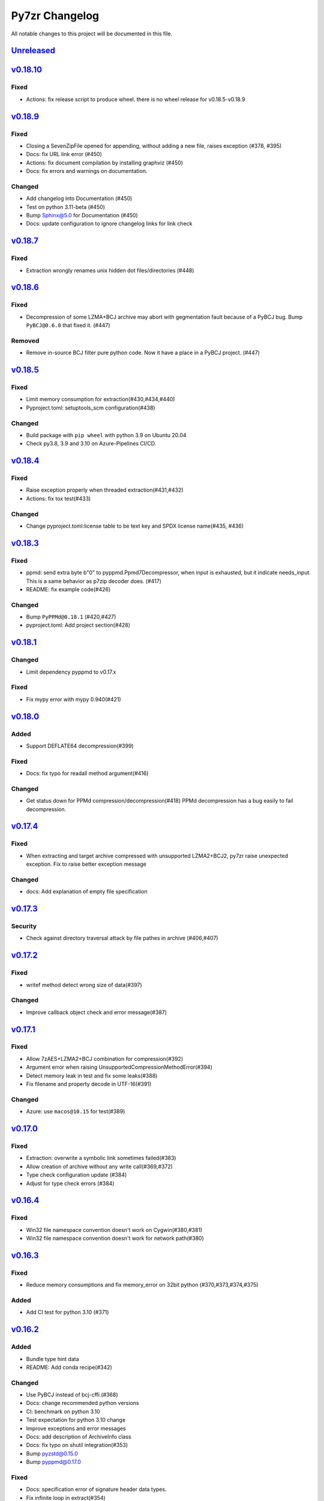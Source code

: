 ===============
Py7zr Changelog
===============

All notable changes to this project will be documented in this file.

`Unreleased`_
=============

`v0.18.10`_
===========

Fixed
-----

* Actions: fix release script to produce wheel.
  there is no wheel release for v0.18.5-v0.18.9

`v0.18.9`_
==========

Fixed
-----

* Closing a SevenZipFile opened for appending, without adding a new file, raises exception (#378, #395)
* Docs: fix URL link error (#450)
* Actions: fix document compilation by installing graphviz (#450)
* Docs: fix errors and warnings on documentation.

Changed
-------

* Add changelog into Documentation (#450)
* Test on python 3.11-beta (#450)
* Bump Sphinx@5.0 for Documentation (#450)
* Docs: update configuration to ignore changelog links for link check

`v0.18.7`_
==========

Fixed
-----

* Extraction wrongly renames unix hidden dot files/directories (#448)

`v0.18.6`_
==========

Fixed
-----

* Decompression of some LZMA+BCJ archive may abort with gegmentation fault
  because of a PyBCJ bug. Bump ``PyBCJ@0.6.0`` that fixed it. (#447)

Removed
-------

* Remove in-source BCJ filter pure python code.
  Now it have a place in a PyBCJ project. (#447)

`v0.18.5`_
==========

Fixed
-----
* Limit memory consumption for extraction(#430,#434,#440)
* Pyproject.toml: setuptools_scm configuration(#438)

Changed
-------
* Build package with ``pip wheel`` with python 3.9 on Ubuntu 20.04
* Check py3.8, 3.9 and 3.10 on Azure-Pipelines CI/CD.

`v0.18.4`_
==========

Fixed
-----
* Raise exception properly when threaded extraction(#431,#432)
* Actions: fix tox test(#433)

Changed
-------
* Change pyproject.toml:license table to be text key and SPDX license name(#435, #436)

`v0.18.3`_
==========

Fixed
-----
* ppmd: send extra byte b"\0" to pyppmd.Ppmd7Decompressor,
  when input is exhausted, but it indicate needs_input.
  This is a same behavior as p7zip decoder does. (#417)
* README: fix example code(#426)

Changed
-------
* Bump ``PyPPMd@0.18.1`` (#420,#427)
* pyproject.toml: Add project section(#428)

`v0.18.1`_
==========

Changed
-------
* Limit dependency pyppmd to v0.17.x

Fixed
-----
* Fix mypy error with mypy 0.940(#421)

`v0.18.0`_
==========

Added
-----
* Support DEFLATE64 decompression(#399)

Fixed
-----
* Docs: fix typo for readall method argument(#416)

Changed
-------
* Get status down for PPMd compression/decompression(#418)
  PPMd decompression has a bug easily to fail decompression.

`v0.17.4`_
==========

Fixed
-----
* When extracting and target archive compressed with unsupported LZMA2+BCJ2, py7zr raise unexpected exception. Fix to raise better exception message

Changed
-------
* docs: Add explanation of empty file specification

`v0.17.3`_
==========

Security
--------
* Check against directory traversal attack by file pathes in archive (#406,#407)

`v0.17.2`_
==========

Fixed
-----
* writef method detect wrong size of data(#397)

Changed
-------
* Improve callback object check and error message(#387)

`v0.17.1`_
==========

Fixed
-----
* Allow 7zAES+LZMA2+BCJ combination for compression(#392)
* Argument error when raising UnsupportedCompressionMethodError(#394)
* Detect memory leak in test and fix some leaks(#388)
* Fix filename and property decode in UTF-16(#391)

Changed
-------
* Azure: use ``macos@10.15`` for test(#389)

`v0.17.0`_
==========

Fixed
-----
* Extraction: overwrite a symbolic link sometimes failed(#383)
* Allow creation of archive without any write call(#369,#372)
* Type check configuration update (#384)
* Adjust for type check errors (#384)

`v0.16.4`_
==========

Fixed
-----
* Win32 file namespace convention doesn't work on Cygwin(#380,#381)
* Win32 file namespace convention doesn't work for network path(#380)

`v0.16.3`_
==========

Fixed
-----
* Reduce memory consumptions and fix memory_error on 32bit python (#370,#373,#374,#375)

Added
-----
* Add CI test for python 3.10 (#371)

`v0.16.2`_
==========

Added
-----
* Bundle type hint data
* README: Add conda recipe(#342)

Changed
-------
* Use PyBCJ instead of bcj-cffi.(#368)
* Docs: change recommended python versions
* CI: benchmark on python 3.10
* Test expectation for python 3.10 change
* Improve exceptions and error messages
* Docs: add description of ArchiveInfo class
* Docs: fix typo on shutil integration(#353)
* Bump pyzstd@0.15.0
* Bump pyppmd@0.17.0

Fixed
-----
* Docs: specification error of signature header data types.
* Fix infinite loop in extract(#354)

`v0.16.1`_
==========

Added
-----
* type hint for mypy

`v0.16.0`_
==========

Added
-----
* Add Brotli compression.
* CI: Test on AArch64.

Changed
-------
* CLI: support multi-volume archive without making temporary file(#311)
* Filter parameter: PPMd: mem is now accept int or "<val>{m|k|b}" as same as 7-zip command line option.
  int value is recognized as "1 << val" ie. 24 means 4MB.
* Dependency: PyPPMd v0.14.0+
* Dependency PyCryptodome to PyCryptodomex
  that changes package name from PyCrypto to PyCryptodome(#334)

`v0.15.2`_
==========

Added
-----
- CLI: create sub-command(c) has -P or --password option.(#332)

Fixed
-----
- Fix not to produce directory when memory extraction mode.(#323)

Changed
-------
- Use PyPPMd v0.12.1 or later for ppmd compression instead of ppmd-cffi(#322)
- Add minimum version requirement for PyCryptodome (#329)
- Bump setuptools_scm @6.0.1

`v0.15.1`_
==========

Changed
-------
- Update release automation script.
- Bump ppmd-cffi and bcj-cffi versions(#320)

`v0.15.0`_
==========

Added
-----
- Add option to specify multiprocessing instead of multi-threading. (#306)

Changed
-------
- Change Property Borg class to constant class(#319)
- Reformat whole code with black.
- Merge pyzstdfilter into compressor.py.
- Lint codes by flake8/black.

Fixed
-----
- README: description of dependencies.
- ZStandard decompression on PyPy3

`v0.14.1`_
==========

Fixed
-----

* Fix of empty file archive(#305,#310)

`v0.14.0`_
==========

Added
-----

* Introduce writed() method that accept dict[name, BinaryIO](#302)

Changed
-------

* READ_BLOCKSIZE configurable on constructor(#307)
* Use pyzstd for zstandard algorithm on CPython(#304)
* Use bcj-cffi library for lzma+bcj performance(#303)
* CLI: Fix getting module_name on 3.6.13(#308)

`v0.13.0`_
==========

Added
-----

* Add writestr() and writef() methods in SevenZipFile class.(#290,#293)
* Add benchmark tests for compression algorithms(#295)
* Track benchmark results on Github issue(#296)

Changed
-------

* Refactoring BCF Filter classes, and move to individual module.(#292)

`v0.12.0`_
==========

Changed
-------

* PPMd and ZStandard is now one of default algorithms(#289)
* Increment copyright year

Fixed
-----

* Crash when append files to an empty files archive(#286)

`v0.11.3`_
==========

Fixed
-----

* Fix test failure when running on pypi source(#279)

Security
--------

* Drop issue_218.7z test data wihch is reported a blackmoon trojan(#285)

`v0.11.1`_
==========

Changed
-------
* Improve BCJ filter performance with LZMA1, ZStd compressions.

Fixed
-----

* Fix to allow writing encrypted header(#280)
* Avoid crash when creationtime is wrong or Unix epoch. (#275,#276)

`v0.11.0`_
==========

Changed
-------

* PPMd: Use stream encoder/decoder instead of buffered one.
* PPMd: Use ppmd-cffi@v0.3.1 and later.(#268)

Added
-----

* PPMd compression/decompression support.(#255)
* New API to set methods to set header encode mode, encode or encrypted.(#259)
* Support Python 3.9.(#261)
* Support arm64/aarch64 architecture on Linux.(#262)

Fixed
-----

* Append mode cause error when target archive use LZMA2+BCJ.(#266)
* Fix zstandard compression/decompression.(#258)

Deprecated
----------

* Drop support for python 3.5 which become end-of-line in Sept. 2020.


.. History links
.. _Unreleased: https://github.com/miurahr/py7zr/compare/v0.18.10...HEAD
.. _v0.18.10: https://github.com/miurahr/py7zr/compare/v0.18.9...v0.18.10
.. _v0.18.9: https://github.com/miurahr/py7zr/compare/v0.18.7...v0.18.9
.. _v0.18.7: https://github.com/miurahr/py7zr/compare/v0.18.6...v0.18.7
.. _v0.18.6: https://github.com/miurahr/py7zr/compare/v0.18.5...v0.18.6
.. _v0.18.5: https://github.com/miurahr/py7zr/compare/v0.18.4...v0.18.5
.. _v0.18.4: https://github.com/miurahr/py7zr/compare/v0.18.3...v0.18.4
.. _v0.18.3: https://github.com/miurahr/py7zr/compare/v0.18.1...v0.18.3
.. _v0.18.1: https://github.com/miurahr/py7zr/compare/v0.18.0...v0.18.1
.. _v0.18.0: https://github.com/miurahr/py7zr/compare/v0.17.4...v0.18.0
.. _v0.17.4: https://github.com/miurahr/py7zr/compare/v0.17.3...v0.17.4
.. _v0.17.3: https://github.com/miurahr/py7zr/compare/v0.17.2...v0.17.3
.. _v0.17.2: https://github.com/miurahr/py7zr/compare/v0.17.1...v0.17.2
.. _v0.17.1: https://github.com/miurahr/py7zr/compare/v0.17.0...v0.17.1
.. _v0.17.0: https://github.com/miurahr/py7zr/compare/v0.16.4...v0.17.0
.. _v0.16.4: https://github.com/miurahr/py7zr/compare/v0.16.3...v0.16.4
.. _v0.16.3: https://github.com/miurahr/py7zr/compare/v0.16.2...v0.16.3
.. _v0.16.2: https://github.com/miurahr/py7zr/compare/v0.16.1...v0.16.2
.. _v0.16.1: https://github.com/miurahr/py7zr/compare/v0.16.0...v0.16.1
.. _v0.16.0: https://github.com/miurahr/py7zr/compare/v0.15.2...v0.16.0
.. _v0.15.2: https://github.com/miurahr/py7zr/compare/v0.15.1...v0.15.2
.. _v0.15.1: https://github.com/miurahr/py7zr/compare/v0.15.0...v0.15.1
.. _v0.15.0: https://github.com/miurahr/py7zr/compare/v0.14.1...v0.15.0
.. _v0.14.1: https://github.com/miurahr/py7zr/compare/v0.14.0...v0.14.1
.. _v0.14.0: https://github.com/miurahr/py7zr/compare/v0.13.0...v0.14.0
.. _v0.13.0: https://github.com/miurahr/py7zr/compare/v0.12.0...v0.13.0
.. _v0.12.0: https://github.com/miurahr/py7zr/compare/v0.11.3...v0.12.0
.. _v0.11.3: https://github.com/miurahr/py7zr/compare/v0.11.1...v0.11.3
.. _v0.11.1: https://github.com/miurahr/py7zr/compare/v0.11.0...v0.11.1
.. _v0.11.0: https://github.com/miurahr/py7zr/compare/v0.10.1...v0.11.0
